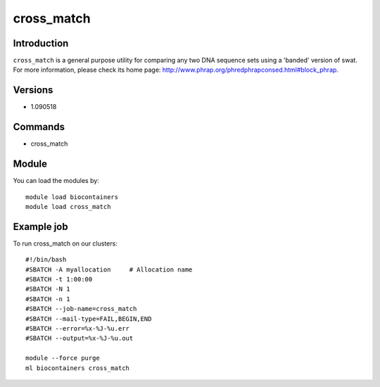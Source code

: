 .. _backbone-label:

cross_match
==============================

Introduction
~~~~~~~~
``cross_match`` is a general purpose utility for comparing any two DNA sequence sets using a 'banded' version of swat. For more information, please check its home page: http://www.phrap.org/phredphrapconsed.html#block_phrap.

Versions
~~~~~~~~
- 1.090518

Commands
~~~~~~~
- cross_match

Module
~~~~~~~~
You can load the modules by::
    
    module load biocontainers
    module load cross_match

Example job
~~~~~
To run cross_match on our clusters::

    #!/bin/bash
    #SBATCH -A myallocation     # Allocation name 
    #SBATCH -t 1:00:00
    #SBATCH -N 1
    #SBATCH -n 1
    #SBATCH --job-name=cross_match
    #SBATCH --mail-type=FAIL,BEGIN,END
    #SBATCH --error=%x-%J-%u.err
    #SBATCH --output=%x-%J-%u.out

    module --force purge
    ml biocontainers cross_match
